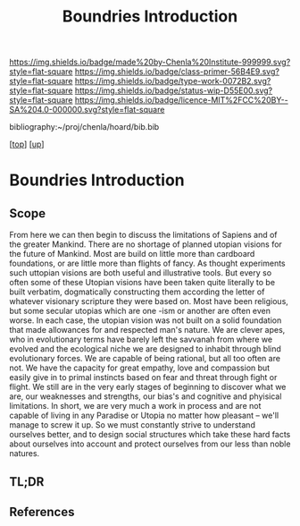#   -*- mode: org; fill-column: 60 -*-

#+TITLE: Boundries Introduction
#+STARTUP: showall
#+TOC: headlines 4
#+PROPERTY: filename

[[https://img.shields.io/badge/made%20by-Chenla%20Institute-999999.svg?style=flat-square]] 
[[https://img.shields.io/badge/class-primer-56B4E9.svg?style=flat-square]]
[[https://img.shields.io/badge/type-work-0072B2.svg?style=flat-square]]
[[https://img.shields.io/badge/status-wip-D55E00.svg?style=flat-square]]
[[https://img.shields.io/badge/licence-MIT%2FCC%20BY--SA%204.0-000000.svg?style=flat-square]]

bibliography:~/proj/chenla/hoard/bib.bib

[[[../../index.org][top]]] [[[./index.org][up]]]


* Boundries Introduction
:PROPERTIES:
:CUSTOM_ID:
:Name:     /home/deerpig/proj/chenla/warp/01/05/intro.org
:Created:  2018-05-01T17:27@Prek Leap (11.642600N-104.919210W)
:ID:       993594f2-9332-4da3-b9d6-84fcb5800c8b
:VER:      578442504.546867026
:GEO:      48P-491193-1287029-15
:BXID:     proj:YRA3-4585
:Class:    primer
:Type:     work
:Status:   wip
:Licence:  MIT/CC BY-SA 4.0
:END:

** Scope

From here we can then begin to discuss the limitations of Sapiens and
of the greater Mankind.  There are no shortage of planned utopian
visions for the future of Mankind.  Most are build on little more than
cardboard foundations, or are little more than flights of fancy.  As
thought experiments such uttopian visions are both useful and
illustrative tools.  But every so often some of these Utopian visions
have been taken quite literally to be built verbatim, dogmatically
constructing them according the letter of whatever visionary scripture
they were based on.  Most have been religious, but some secular
utopias which are one -ism or another are often even worse.  In each
case, the utopian vision was not built on a solid foundation that made
allowances for and respected man's nature.  We are clever apes, who in
evolutionary terms have barely left the savvanah from where we evolved
and the ecological niche we are designed to inhabit through blind
evolutionary forces.  We are capable of being rational, but all too
often are not.  We have the capacity for great empathy, love and
compassion but easily give in to primal instincts based on fear and
threat through fight or flight.  We still are in the very early stages
of beginning to discover what we are, our weaknesses and strengths,
our bias's and cognitive and phyisical limitations.  In short, we are
very much a work in process and are not capable of living in any
Paradise or Utopia no matter how pleasant -- we'll manage to screw it
up.  So we must constantly strive to understand ourselves better, and
to design social structures which take these hard facts about
ourselves into account and protect ourselves from our less than noble
natures.

** TL;DR
** References

